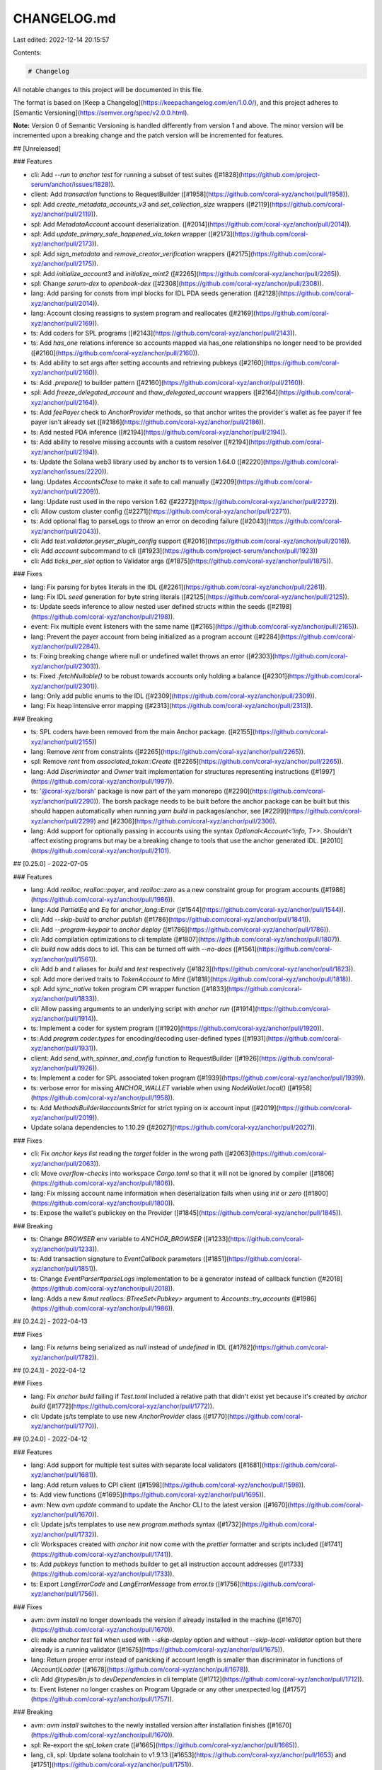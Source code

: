 CHANGELOG.md
============

Last edited: 2022-12-14 20:15:57

Contents:

.. code-block:: md

    # Changelog

All notable changes to this project will be documented in this file.

The format is based on [Keep a Changelog](https://keepachangelog.com/en/1.0.0/),
and this project adheres to [Semantic Versioning](https://semver.org/spec/v2.0.0.html).

**Note:** Version 0 of Semantic Versioning is handled differently from version 1 and above.
The minor version will be incremented upon a breaking change and the patch version will be incremented for features.

## [Unreleased]

### Features

- cli: Add `--run` to `anchor test` for running a subset of test suites ([#1828](https://github.com/project-serum/anchor/issues/1828)).
- client: Add `transaction` functions to RequestBuilder ([#1958](https://github.com/coral-xyz/anchor/pull/1958)).
- spl: Add `create_metadata_accounts_v3` and `set_collection_size` wrappers ([#2119](https://github.com/coral-xyz/anchor/pull/2119)).
- spl: Add `MetadataAccount` account deserialization. ([#2014](https://github.com/coral-xyz/anchor/pull/2014)).
- spl: Add `update_primary_sale_happened_via_token` wrapper ([#2173](https://github.com/coral-xyz/anchor/pull/2173)).
- spl: Add `sign_metadata` and `remove_creator_verification` wrappers ([#2175](https://github.com/coral-xyz/anchor/pull/2175)).
- spl: Add `initialize_account3` and `initialize_mint2` ([#2265](https://github.com/coral-xyz/anchor/pull/2265)).
- spl: Change `serum-dex` to `openbook-dex` ([#2308](https://github.com/coral-xyz/anchor/pull/2308)).
- lang: Add parsing for consts from impl blocks for IDL PDA seeds generation ([#2128](https://github.com/coral-xyz/anchor/pull/2014)).
- lang: Account closing reassigns to system program and reallocates ([#2169](https://github.com/coral-xyz/anchor/pull/2169)).
- ts: Add coders for SPL programs ([#2143](https://github.com/coral-xyz/anchor/pull/2143)).
- ts: Add `has_one` relations inference so accounts mapped via has_one relationships no longer need to be provided ([#2160](https://github.com/coral-xyz/anchor/pull/2160)).
- ts: Add ability to set args after setting accounts and retrieving pubkeys ([#2160](https://github.com/coral-xyz/anchor/pull/2160)).
- ts: Add `.prepare()` to builder pattern ([#2160](https://github.com/coral-xyz/anchor/pull/2160)).
- spl: Add `freeze_delegated_account` and `thaw_delegated_account` wrappers ([#2164](https://github.com/coral-xyz/anchor/pull/2164)).
- ts: Add `feePayer` check to `AnchorProvider` methods, so that anchor writes the provider's wallet as fee payer if fee payer isn't already set ([#2186](https://github.com/coral-xyz/anchor/pull/2186)).
- ts: Add nested PDA inference ([#2194](https://github.com/coral-xyz/anchor/pull/2194)).
- ts: Add ability to resolve missing accounts with a custom resolver ([#2194](https://github.com/coral-xyz/anchor/pull/2194)).
- ts: Update the Solana web3 library used by anchor ts to version 1.64.0 ([#2220](https://github.com/coral-xyz/anchor/issues/2220)).
- lang: Updates `AccountsClose` to make it safe to call manually ([#2209](https://github.com/coral-xyz/anchor/pull/2209)).
- lang: Update rust used in the repo version 1.62 ([#2272](https://github.com/coral-xyz/anchor/pull/2272)).
- cli: Allow custom cluster config ([#2271](https://github.com/coral-xyz/anchor/pull/2271)).
- ts: Add optional flag to parseLogs to throw an error on decoding failure ([#2043](https://github.com/coral-xyz/anchor/pull/2043)).
- cli: Add `test.validator.geyser_plugin_config` support ([#2016](https://github.com/coral-xyz/anchor/pull/2016)).
- cli: Add `account` subcommand to cli ([#1923](https://github.com/project-serum/anchor/pull/1923))
- cli: Add `ticks_per_slot` option to Validator args ([#1875](https://github.com/coral-xyz/anchor/pull/1875)).

### Fixes

- lang: Fix parsing for bytes literals in the IDL ([#2261](https://github.com/coral-xyz/anchor/pull/2261)).
- lang: Fix IDL `seed` generation for byte string literals ([#2125](https://github.com/coral-xyz/anchor/pull/2125)).
- ts: Update seeds inference to allow nested user defined structs within the seeds ([#2198](https://github.com/coral-xyz/anchor/pull/2198)).
- event: Fix multiple event listeners with the same name ([#2165](https://github.com/coral-xyz/anchor/pull/2165)).
- lang: Prevent the payer account from being initialized as a program account ([#2284](https://github.com/coral-xyz/anchor/pull/2284)).
- ts: Fixing breaking change where null or undefined wallet throws an error ([#2303](https://github.com/coral-xyz/anchor/pull/2303)).
- ts: Fixed `.fetchNullable()` to be robust towards accounts only holding a balance ([#2301](https://github.com/coral-xyz/anchor/pull/2301)).
- lang: Only add public enums to the IDL ([#2309](https://github.com/coral-xyz/anchor/pull/2309)).
- lang: Fix heap intensive error mapping ([#2313](https://github.com/coral-xyz/anchor/pull/2313)).

### Breaking

- ts: SPL coders have been removed from the main Anchor package. ([#2155](https://github.com/coral-xyz/anchor/pull/2155))
- lang: Remove `rent` from constraints ([#2265](https://github.com/coral-xyz/anchor/pull/2265)).
- spl: Remove `rent` from `associated_token::Create` ([#2265](https://github.com/coral-xyz/anchor/pull/2265)).
- lang: Add `Discriminator` and `Owner` trait implementation for structures representing instructions ([#1997](https://github.com/coral-xyz/anchor/pull/1997)).
- ts: '@coral-xyz/borsh' package is now part of the yarn monorepo ([#2290](https://github.com/coral-xyz/anchor/pull/2290)). The borsh package needs to be built before the anchor package can be built but this should happen automatically when running `yarn build` in packages/anchor, see [#2299](https://github.com/coral-xyz/anchor/pull/2299) and [#2306](https://github.com/coral-xyz/anchor/pull/2306).
- lang: Add support for optionally passing in accounts using the syntax `Optional<Account<'info, T>>`. Shouldn't affect existing programs but may be a breaking change to tools that use the anchor generated IDL. [#2010](https://github.com/coral-xyz/anchor/pull/2101).

## [0.25.0] - 2022-07-05

### Features

- lang: Add `realloc`, `realloc::payer`, and `realloc::zero` as a new constraint group for program accounts ([#1986](https://github.com/coral-xyz/anchor/pull/1986)).
- lang: Add `PartialEq` and `Eq` for `anchor_lang::Error` ([#1544](https://github.com/coral-xyz/anchor/pull/1544)).
- cli: Add `--skip-build` to `anchor publish` ([#1786](https://github.com/coral-xyz/anchor/pull/1841)).
- cli: Add `--program-keypair` to `anchor deploy` ([#1786](https://github.com/coral-xyz/anchor/pull/1786)).
- cli: Add compilation optimizations to cli template ([#1807](https://github.com/coral-xyz/anchor/pull/1807)).
- cli: `build` now adds docs to idl. This can be turned off with `--no-docs` ([#1561](https://github.com/coral-xyz/anchor/pull/1561)).
- cli: Add `b` and `t` aliases for `build` and `test` respectively ([#1823](https://github.com/coral-xyz/anchor/pull/1823)).
- spl: Add more derived traits to `TokenAccount` to `Mint` ([#1818](https://github.com/coral-xyz/anchor/pull/1818)).
- spl: Add `sync_native` token program CPI wrapper function ([#1833](https://github.com/coral-xyz/anchor/pull/1833)).
- cli: Allow passing arguments to an underlying script with `anchor run` ([#1914](https://github.com/coral-xyz/anchor/pull/1914)).
- ts: Implement a coder for system program ([#1920](https://github.com/coral-xyz/anchor/pull/1920)).
- ts: Add `program.coder.types` for encoding/decoding user-defined types ([#1931](https://github.com/coral-xyz/anchor/pull/1931)).
- client: Add `send_with_spinner_and_config` function to RequestBuilder ([#1926](https://github.com/coral-xyz/anchor/pull/1926)).
- ts: Implement a coder for SPL associated token program ([#1939](https://github.com/coral-xyz/anchor/pull/1939)).
- ts: verbose error for missing `ANCHOR_WALLET` variable when using `NodeWallet.local()` ([#1958](https://github.com/coral-xyz/anchor/pull/1958)).
- ts: Add `MethodsBuilder#accountsStrict` for strict typing on ix account input ([#2019](https://github.com/coral-xyz/anchor/pull/2019)).
- Update solana dependencies to 1.10.29 ([#2027](https://github.com/coral-xyz/anchor/pull/2027)).

### Fixes

- cli: Fix `anchor keys list` reading the `target` folder in the wrong path ([#2063](https://github.com/coral-xyz/anchor/pull/2063)).
- cli: Move `overflow-checks` into workspace `Cargo.toml` so that it will not be ignored by compiler ([#1806](https://github.com/coral-xyz/anchor/pull/1806)).
- lang: Fix missing account name information when deserialization fails when using `init` or `zero` ([#1800](https://github.com/coral-xyz/anchor/pull/1800)).
- ts: Expose the wallet's publickey on the Provider ([#1845](https://github.com/coral-xyz/anchor/pull/1845)).

### Breaking

- ts: Change `BROWSER` env variable to `ANCHOR_BROWSER` ([#1233](https://github.com/coral-xyz/anchor/pull/1233)).
- ts: Add transaction signature to `EventCallback` parameters ([#1851](https://github.com/coral-xyz/anchor/pull/1851)).
- ts: Change `EventParser#parseLogs` implementation to be a generator instead of callback function ([#2018](https://github.com/coral-xyz/anchor/pull/2018)).
- lang: Adds a new `&mut reallocs: BTreeSet<Pubkey>` argument to `Accounts::try_accounts` ([#1986](https://github.com/coral-xyz/anchor/pull/1986)).

## [0.24.2] - 2022-04-13

### Fixes

- lang: Fix `returns` being serialized as `null` instead of `undefined` in IDL ([#1782](https://github.com/coral-xyz/anchor/pull/1782)).

## [0.24.1] - 2022-04-12

### Fixes

- lang: Fix `anchor build` failing if `Test.toml` included a relative path that didn't exist yet because it's created by `anchor build` ([#1772](https://github.com/coral-xyz/anchor/pull/1772)).
- cli: Update js/ts template to use new `AnchorProvider` class ([#1770](https://github.com/coral-xyz/anchor/pull/1770)).

## [0.24.0] - 2022-04-12

### Features

- lang: Add support for multiple test suites with separate local validators ([#1681](https://github.com/coral-xyz/anchor/pull/1681)).
- lang: Add return values to CPI client ([#1598](https://github.com/coral-xyz/anchor/pull/1598)).
- ts: Add view functions ([#1695](https://github.com/coral-xyz/anchor/pull/1695)).
- avm: New `avm update` command to update the Anchor CLI to the latest version ([#1670](https://github.com/coral-xyz/anchor/pull/1670)).
- cli: Update js/ts templates to use new `program.methods` syntax ([#1732](https://github.com/coral-xyz/anchor/pull/1732)).
- cli: Workspaces created with `anchor init` now come with the `prettier` formatter and scripts included ([#1741](https://github.com/coral-xyz/anchor/pull/1741)).
- ts: Add `pubkeys` function to methods builder to get all instruction account addresses ([#1733](https://github.com/coral-xyz/anchor/pull/1733)).
- ts: Export `LangErrorCode` and `LangErrorMessage` from `error.ts` ([#1756](https://github.com/coral-xyz/anchor/pull/1756)).

### Fixes

- avm: `avm install` no longer downloads the version if already installed in the machine ([#1670](https://github.com/coral-xyz/anchor/pull/1670)).
- cli: make `anchor test` fail when used with `--skip-deploy` option and without `--skip-local-validator` option but there already is a running validator ([#1675](https://github.com/coral-xyz/anchor/pull/1675)).
- lang: Return proper error instead of panicking if account length is smaller than discriminator in functions of `(Account)Loader` ([#1678](https://github.com/coral-xyz/anchor/pull/1678)).
- cli: Add `@types/bn.js` to `devDependencies` in cli template ([#1712](https://github.com/coral-xyz/anchor/pull/1712)).
- ts: Event listener no longer crashes on Program Upgrade or any other unexpected log ([#1757](https://github.com/coral-xyz/anchor/pull/1757)).

### Breaking

- avm: `avm install` switches to the newly installed version after installation finishes ([#1670](https://github.com/coral-xyz/anchor/pull/1670)).
- spl: Re-export the `spl_token` crate ([#1665](https://github.com/coral-xyz/anchor/pull/1665)).
- lang, cli, spl: Update solana toolchain to v1.9.13 ([#1653](https://github.com/coral-xyz/anchor/pull/1653) and [#1751](https://github.com/coral-xyz/anchor/pull/1751)).
- lang: `Program` type now deserializes `programdata_address` only on demand ([#1723](https://github.com/coral-xyz/anchor/pull/1723)).
- ts: Make `Provider` an interface and adjust its signatures and add `AnchorProvider` implementor class ([#1707](https://github.com/coral-xyz/anchor/pull/1707)).
- spl: Change "to" to "from" in `token::burn` ([#1080](https://github.com/coral-xyz/anchor/pull/1080)).

## [0.23.0] - 2022-03-20

### Features

- cli: Add `anchor clean` command that's the same as `cargo clean` but preserves keypairs inside `target/deploy` ([#1470](https://github.com/coral-xyz/anchor/issues/1470)).
- cli: Running `anchor init` now initializes a new git repository for the workspace. This can be disabled with the `--no-git` flag ([#1605](https://github.com/coral-xyz/anchor/pull/1605)).
- cli: Add support for `anchor idl fetch` to work outside anchor workspace ([#1509](https://github.com/coral-xyz/anchor/pull/1509)).
- cli: [[test.validator.clone]] also clones the program data account of programs owned by the bpf upgradeable loader ([#1481](https://github.com/coral-xyz/anchor/issues/1481)).
- lang: Add new `AccountSysvarMismatch` error code and test cases for sysvars ([#1535](https://github.com/coral-xyz/anchor/pull/1535)).
- lang: Replace `std::io::Cursor` with a custom `Write` impl that uses the Solana mem syscalls ([#1589](https://github.com/coral-xyz/anchor/pull/1589)).
- lang: Add `require_neq`, `require_keys_neq`, `require_gt`, and `require_gte` comparison macros ([#1622](https://github.com/coral-xyz/anchor/pull/1622)).
- lang: Handle arrays with const as size in instruction data ([#1623](https://github.com/coral-xyz/anchor/issues/1623).
- spl: Add support for revoke instruction ([#1493](https://github.com/coral-xyz/anchor/pull/1493)).
- ts: Add provider parameter to `Spl.token` factory method ([#1597](https://github.com/coral-xyz/anchor/pull/1597)).

### Fixes

- ts: Fix the loss of strict typing using the `methods` namespace on builder functions ([#1539](https://github.com/coral-xyz/anchor/pull/1539)).
- spl: Update `spl/governance` to use new errors ([#1582](https://github.com/coral-xyz/anchor/pull/1582)).
- client: Fix `Cluster`'s `FromStr` implementation ([#1362](https://github.com/coral-xyz/anchor/pull/1362)).
- lang: Implement `Key` for `Pubkey` again, so `associated_token::*` constraints can use pubkey targets again ([#1601](https://github.com/coral-xyz/anchor/pull/1601)).
- lang: Adjust error code so `#[error_code]` works with just importing `anchor_lang::error_code` ([#1610](https://github.com/coral-xyz/anchor/pull/1610)).
- ts: Fix `spl-token` coder account parsing ([#1604](https://github.com/coral-xyz/anchor/pull/1604)).
- cli: Fix `npm install` fallback if `yarn` install doesn't work ([#1643](https://github.com/coral-xyz/anchor/pull/1643)).
- lang: Fix bug where `owner = <target>` would not compile because of missing type annotation ([#1648](https://github.com/coral-xyz/anchor/pull/1648)).
- ts: Adjust `send` and `simulate` functions in `provider.ts`, so they use the return value of `Wallet.signTransaction`([#1527](https://github.com/coral-xyz/anchor/pull/1527)).

### Breaking

- ts: Mark `transaction`, `instruction`, `simulate` and `rpc` program namespaces as deprecated in favor of `methods` ([#1539](https://github.com/coral-xyz/anchor/pull/1539)).
- ts: No longer allow manual setting of globally resolvable program public keys in `methods#accounts()`. ([#1548][https://github.com/coral-xyz/anchor/pull/1548])
- lang/ts: Events are now emitted using the `sol_log_data` syscall ([#1608](https://github.com/coral-xyz/anchor/pull/1608)).
- lang: Remove space calculation using `#[derive(Default)]` ([#1519](https://github.com/coral-xyz/anchor/pull/1519)).
- lang: Add support for logging expected and actual values and pubkeys. Add `require_eq` and `require_keys_eq` macros. Add default error code to `require` macro ([#1572](https://github.com/coral-xyz/anchor/pull/1572)).
- lang: Add `system_program` CPI wrapper functions. Make `system_program` module public instead of re-exporting `system_program::System`([#1629](https://github.com/coral-xyz/anchor/pull/1629)).
- cli: `avm use` no long prompts [y/n] if an install is needed first - it just tells the user to `avm install` ([#1565](https://github.com/coral-xyz/anchor/pull/1565))
- ts: Add `AnchorError` with program stack and also a program stack for non-`AnchorError` errors ([#1640](https://github.com/coral-xyz/anchor/pull/1640)). `AnchorError` is not returned for `processed` tx that have `skipPreflight` set to `true` (it falls back to `ProgramError` or the raw solana library error).

## [0.22.1] - 2022-02-28

### Fixes

- cli: Fix rust template ([#1488](https://github.com/coral-xyz/anchor/pull/1488)).
- lang: Handle array sizes with variable sizes in events and array size casting in IDL parsing ([#1485](https://github.com/coral-xyz/anchor/pull/1485))

## [0.22.0] - 2022-02-20

### Features

- lang: Add check that declared id == program id ([#1451](https://github.com/coral-xyz/anchor/pull/1451)).
- ts: Added float types support ([#1425](https://github.com/coral-xyz/anchor/pull/1425)).
- cli: Add `--skip-lint` option to disable check linting introduced in ([#1452](https://github.com/coral-xyz/anchor/pull/1452)) for rapid prototyping ([#1482](https://github.com/coral-xyz/anchor/pull/1482)).

### Fixes

- ts: Allow nullable types for `Option<T>` mapped types ([#1428](https://github.com/coral-xyz/anchor/pull/1428)).

### Breaking

- lang: Enforce that the payer for an init-ed account be marked `mut` ([#1271](https://github.com/coral-xyz/anchor/pull/1271)).
- lang: All error-related code is now in the error module ([#1426](https://github.com/coral-xyz/anchor/pull/1426)).
- lang: Require doc comments when using AccountInfo or UncheckedAccount types ([#1452](https://github.com/coral-xyz/anchor/pull/1452)).
- lang: add [`error!`](https://docs.rs/anchor-lang/latest/anchor_lang/prelude/macro.error.html) and [`err!`](https://docs.rs/anchor-lang/latest/anchor_lang/prelude/macro.err.html) macro and `Result` type ([#1462](https://github.com/coral-xyz/anchor/pull/1462)).
  This change will break most programs. Do the following to upgrade:
  _ change all `ProgramResult`'s to `Result<()>`
  _ change `#[error]` to `#[error_code]`
  _ change all `Err(MyError::SomeError.into())` to `Err(error!(MyError::SomeError))` and all `Err(ProgramError::SomeProgramError)` to `Err(ProgramError::SomeProgramError.into())` or `Err(Error::from(ProgramError::SomeProgramError).with_source(source!()))` to provide file and line source of the error (`with_source` is most useful with `ProgramError`s. `error!` already adds source information for custom and anchor internal errors).
  _ change all `solana_program::program::invoke()` to `solana_program::program::invoke().map_err(Into::into)` and `solana_program::program::invoke_signed()` to `solana_program::program::invoke_signed().map_err(Into::into)`

## [0.21.0] - 2022-02-07

### Fixes

- ts: Fix the root type declaration of the `Wallet` / `NodeWallet` class ([#1363](https://github.com/coral-xyz/anchor/pull/1363)).
- ts: Improve type mapping of Account fields into Typescript with additional support for `Option<T>` and `Vec<String>` types ([#1393](https://github.com/coral-xyz/anchor/pull/1393)).

### Features

- lang: Add `seeds::program` constraint for specifying which program_id to use when deriving PDAs ([#1197](https://github.com/coral-xyz/anchor/pull/1197)).
- lang: `Context` now has a new `bumps: BTree<String, u8>` argument, mapping account name to bump seed "found" by the accounts context. This allows one to access bump seeds without having to pass them in from the client or recalculate them in the handler ([#1367](https://github.com/coral-xyz/anchor/pull/1367)).
- lang, ts: Automatically infer PDA addresses ([#1331](https://github.com/coral-xyz/anchor/pull/1331)).
- ts: Remove error logging in the event parser when log websocket encounters a program error ([#1313](https://github.com/coral-xyz/anchor/pull/1313)).
- ts: Add new `methods` namespace to the program client, introducing a more ergonomic builder API ([#1324](https://github.com/coral-xyz/anchor/pull/1324)).
- ts: Add registry utility for fetching the latest verified build ([#1371](https://github.com/coral-xyz/anchor/pull/1371)).
- cli: Expose the solana-test-validator --account flag in Anchor.toml via [[test.validator.account]] ([#1366](https://github.com/coral-xyz/anchor/pull/1366)).
- cli: Add avm, a tool for managing anchor-cli versions ([#1385](https://github.com/coral-xyz/anchor/pull/1385)).

### Breaking

- lang: Put `init_if_needed` behind a feature flag to decrease wrong usage ([#1258](https://github.com/coral-xyz/anchor/pull/1258)).
- lang: rename `loader_account` module to `account_loader` module ([#1279](https://github.com/coral-xyz/anchor/pull/1279))
- lang: The `Accounts` trait's `try_accounts` method now has an additional `bumps: &mut BTreeMap<String, u8>` argument, which accumulates bump seeds ([#1367](https://github.com/coral-xyz/anchor/pull/1367)).
- lang: Providing `bump = <target>` targets with `init` will now error. On `init` only, it is required to use `bump` without a target and access the seed inside function handlers via `ctx.bumps.get("<pda-account-name")`. For subsequent seeds constraints (without init), it is recommended to store the bump on your account and use it as a `bump = <target>` target to minimize compute units used ([#1380](https://github.com/coral-xyz/anchor/pull/1380)).
- ts: `Coder` is now an interface and the existing class has been renamed to `BorshCoder`. This change allows the generation of Anchor clients for non anchor programs ([#1259](https://github.com/coral-xyz/anchor/pull/1259/files)).
- cli: [[test.clone]] key in Anchor.toml is renamed to [[test.validator.clone]] ([#1366](https://github.com/coral-xyz/anchor/pull/1366)).

## [0.20.1] - 2022-01-09

### Fixes

- lang: Improved error msgs when required programs are missing when using the `init` constraint([#1257](https://github.com/coral-xyz/anchor/pull/1257))

### Features

- lang: Allow repr overrides for zero copy accounts ([#1273](https://github.com/coral-xyz/anchor/pull/1273)).

## [0.20.0] - 2022-01-06

### Fixes

- lang: `init_if_needed` now checks rent exemption when init is not needed ([#1250](https://github.com/coral-xyz/anchor/pull/1250)).
- lang: Add missing owner check when `associated_token::authority` is used ([#1240](https://github.com/coral-xyz/anchor/pull/1240)).
- ts: Add type declarations for conditional `workspace` and `Wallet` exports ([#1137](https://github.com/coral-xyz/anchor/pull/1137)).
- ts: Change commitment message `recent` to `processed` and `max` to `finalized` ([#1128](https://github.com/coral-xyz/anchor/pull/1128))
- ts: fix `translateAddress` which currently leads to failing browser code. Now uses `PublicKey` constructor instead of prototype chain constructor name checking which doesn't work in the presence of code minifying/mangling([#1138](https://github.com/coral-xyz/anchor/pull/1138))
- lang: add missing check that verifies that account is ATA when using `init_if_needed` and init is not needed([#1221](https://github.com/coral-xyz/anchor/pull/1221))

### Features

- lang: Add `programdata_address: Option<Pubkey>` field to `Program` account. Will be populated if account is a program owned by the upgradable bpf loader ([#1125](https://github.com/coral-xyz/anchor/pull/1125))
- lang,ts,ci,cli,docs: update solana toolchain to version 1.8.5([#1133](https://github.com/coral-xyz/anchor/pull/1133)).
- lang: Account wrappers for non-Anchor programs no longer have to implement the `serialize` function because it has a default impl now. Similarly, they no longer have to implement `try_deserialize` which now delegates to `try_deserialize_unchecked` by default([#1156](https://github.com/coral-xyz/anchor/pull/1156)).
- lang: Add `set_inner` method to `Account<'a, T>` to enable easy updates ([#1177](https://github.com/coral-xyz/anchor/pull/1177)).
- lang: Handle arrays with const as length ([#968](https://github.com/coral-xyz/anchor/pull/968)).
- ts: Add optional commitment argument to `fetch` and `fetchMultiple` ([#1171](https://github.com/coral-xyz/anchor/pull/1171)).
- lang: Implement `AsRef<T>` for `Account<'a, T>`([#1173](https://github.com/coral-xyz/anchor/pull/1173))
- cli: Add `anchor expand` command which wraps around `cargo expand` ([#1160](https://github.com/coral-xyz/anchor/pull/1160))

### Breaking

- client: Client::new and Client::new_with_options now accept `Rc<dyn Signer>` instead of `Keypair` ([#975](https://github.com/coral-xyz/anchor/pull/975)).
- lang, ts: Change error enum name and message for 'wrong program ownership' account validation ([#1154](https://github.com/coral-xyz/anchor/pull/1154)).
- lang: Change from `#[repr(packed)]` to `#[repr(C)]` for zero copy accounts ([#1106](https://github.com/coral-xyz/anchor/pull/1106)).
- lang: Account types can now be found either in the `prelude` module or the `accounts` module but not longer directly under the root.
  Deprecated account types are no longer imported by the prelude ([#1208](https://github.com/coral-xyz/anchor/pull/1208)).

## [0.19.0] - 2021-12-08

### Fixes

- lang: Add `deprecated` attribute to `ProgramAccount` ([#1014](https://github.com/coral-xyz/anchor/pull/1014)).
- cli: Add version number from programs `Cargo.toml` into extracted IDL ([#1061](https://github.com/coral-xyz/anchor/pull/1061)).
- lang: Add `deprecated` attribute to `Loader`([#1078](https://github.com/coral-xyz/anchor/pull/1078)).
- lang: the `init_if_needed` attribute now checks that given attributes (e.g. space, owner, token::authority etc.) are validated even when init is not needed ([#1096](https://github.com/coral-xyz/anchor/pull/1096)).

### Features

- lang: Add `ErrorCode::AccountNotInitialized` error to separate the situation when the account has the wrong owner from when it does not exist (#[1024](https://github.com/coral-xyz/anchor/pull/1024)).
- lang: Called instructions now log their name by default. This can be turned off with the `no-log-ix-name` flag ([#1057](https://github.com/coral-xyz/anchor/pull/1057)).
- lang: `ProgramData` and `UpgradableLoaderState` can now be passed into `Account` as generics. see [UpgradeableLoaderState](https://docs.rs/solana-program/latest/solana_program/bpf_loader_upgradeable/enum.UpgradeableLoaderState.html). `UpgradableLoaderState` can also be matched on to get `ProgramData`, but when `ProgramData` is used instead, anchor does the serialization and checking that it is actually program data for you ([#1095](https://github.com/coral-xyz/anchor/pull/1095)).
- ts: Add better error msgs in the ts client if something wrong (i.e. not a pubkey or a string) is passed in as an account in an instruction accounts object ([#1098](https://github.com/coral-xyz/anchor/pull/1098)).
- ts: Add inputs `postInstructions` and `preInstructions` as a replacement for (the now deprecated) `instructions` ([#1007](https://github.com/coral-xyz/anchor/pull/1007)).
- ts: Add `getAccountInfo` helper method to account namespace/client ([#1084](https://github.com/coral-xyz/anchor/pull/1084)).

### Breaking

- lang, ts: Error codes have been mapped to new numbers to allow for more errors per namespace ([#1096](https://github.com/coral-xyz/anchor/pull/1096)).

## [0.18.2] - 2021-11-14

- cli: Replace global JavaScript dependency installs with local.

### Features

- lang: Add `SystemAccount<'info>` account type for generic wallet addresses or accounts owned by the system program ([#954](https://github.com/coral-xyz/anchor/pull/954))

### Fixes

- cli: fix dns in NODE_OPTIONS ([#928](https://github.com/coral-xyz/anchor/pull/928)).
- cli: output TypeScript IDL in `idl parse` subcommand ([#941](https://github.com/coral-xyz/anchor/pull/941)).
- cli: Add fields `os` and `cpu` to npm package `@project-serum/anchor-cli` ([#976](https://github.com/coral-xyz/anchor/pull/976)).
- cli: Allow specify output directory for TypeScript IDL ([#940](https://github.com/coral-xyz/anchor/pull/940)).

### Breaking

- spl: Move permissioned markets into dex repository ([#962](https://github.com/coral-xyz/anchor/pull/962)).

## [0.18.0] - 2021-10-24

### Features

- cli: Add support for configuration options for `solana-test-validator` in Anchor.toml ([#834](https://github.com/coral-xyz/anchor/pull/834)).
- cli: `target/types` directory now created on build to store a TypeScript types file for each program's IDL ([#795](https://github.com/coral-xyz/anchor/pull/795)).
- ts: `Program<T>` can now be typed with an IDL type ([#795](https://github.com/coral-xyz/anchor/pull/795)).
- lang: Add `mint::freeze_authority` keyword for mint initialization within `#[derive(Accounts)]` ([#835](https://github.com/coral-xyz/anchor/pull/835)).
- lang: Add `AccountLoader` type for `zero_copy` accounts with support for CPI ([#792](https://github.com/coral-xyz/anchor/pull/792)).
- lang: Add `#[account(init_if_needed)]` keyword for allowing one to invoke the same instruction even if the account was created already ([#906](https://github.com/coral-xyz/anchor/pull/906)).
- lang: Add custom errors support for raw constraints ([#905](https://github.com/coral-xyz/anchor/pull/905)).
- lang, cli, spl: Update solana toolchain to v1.8.0 ([#886](https://github.com/coral-xyz/anchor/pull/886)).
- lang: Add custom errors support for `signer`, `mut`, `has_one`, `owner`, raw constraints and `address` ([#905](https://github.com/coral-xyz/anchor/pull/905), [#913](https://github.com/coral-xyz/anchor/pull/913)).

### Breaking

- lang: Accounts marked with the `#[account(signer)]` constraint now enforce signer when the `"cpi"` feature is enabled ([#849](https://github.com/coral-xyz/anchor/pull/849)).

## [0.17.0] - 2021-10-03

### Features

- cli: Add `localnet` command for starting a local `solana-test-validator` with the workspace deployed ([#820](https://github.com/coral-xyz/anchor/pull/820)).

### Breaking

- `CpiContext` accounts must now be used with the accounts struct generated in the `crate::cpi::accounts::*` module. These structs correspond to the accounts context for each instruction, except that each field is of type `AccountInfo` ([#824](https://github.com/coral-xyz/anchor/pull/824)).

## [0.16.2] - 2021-09-27

### Features

- lang: Add `--detach` flag to `anchor test` ([#770](https://github.com/coral-xyz/anchor/pull/770)).
- lang: Add `associated_token` keyword for initializing associated token accounts within `#[derive(Accounts)]` ([#790](https://github.com/coral-xyz/anchor/pull/790)).
- cli: Allow passing through cargo flags for build command ([#719](https://github.com/coral-xyz/anchor/pull/719)).
- cli: Allow passing through cargo flags for test, verify, and publish commands ([#804](https://github.com/coral-xyz/anchor/pull/804)).

### Fixes

- lang: Generated `AccountMeta`s for Rust clients now properly set the `isSigner` field ([#762](https://github.com/coral-xyz/anchor/pull/762)).

## [0.16.1] - 2021-09-17

### Fixes

- lang: `Signer` type now sets isSigner to true in the IDL ([#750](https://github.com/coral-xyz/anchor/pull/750)).

## [0.16.0] - 2021-09-16

### Features

- lang: `Program` type introduced for executable accounts ([#705](https://github.com/coral-xyz/anchor/pull/705)).
- lang: `Signer` type introduced for signing accounts where data is not used ([#705](https://github.com/coral-xyz/anchor/pull/705)).
- lang: `UncheckedAccount` type introduced as a preferred alias for `AccountInfo` ([#745](https://github.com/coral-xyz/anchor/pull/745)).

### Breaking Changes

- lang: `#[account(owner = <pubkey>)]` now requires a `Pubkey` instead of an account ([#691](https://github.com/coral-xyz/anchor/pull/691)).

## [0.15.0] - 2021-09-07

### Features

- lang: Add new `Account` type to replace `ProgramAccount` and `CpiAccount`, both of which are deprecated ([#686](https://github.com/coral-xyz/anchor/pull/686)).
- lang: `Box` can be used with `Account` types to reduce stack usage ([#686](https://github.com/coral-xyz/anchor/pull/686)).
- lang: Add `Owner` trait, which is automatically implemented by all `#[account]` structs ([#686](https://github.com/coral-xyz/anchor/pull/686)).
- lang: Check that ProgramAccount writable before mut borrow (`anchor-debug` only) ([#681](https://github.com/coral-xyz/anchor/pull/681)).

### Breaking Changes

- lang: All programs must now define their program id in source via `declare_id!` ([#686](https://github.com/coral-xyz/anchor/pull/686)).

## [0.14.0] - 2021-09-02

### Features

- lang: Ignore `Unnamed` structs instead of panic ([#605](https://github.com/coral-xyz/anchor/pull/605)).
- lang: Add constraints for initializing mint accounts as pdas, `#[account(init, seeds = [...], mint::decimals = <expr>, mint::authority = <expr>)]` ([#562](https://github.com/coral-xyz/anchor/pull/562)).
- lang: Add `AsRef<AccountInfo>` for `AccountInfo` wrappers ([#652](https://github.com/coral-xyz/anchor/pull/652)).
- lang: Optimize `trait Key` by removing `AccountInfo` cloning ([#652](https://github.com/coral-xyz/anchor/pull/652)).
- cli, client, lang: Update solana toolchain to v1.7.11 ([#653](https://github.com/coral-xyz/anchor/pull/653)).

### Breaking Changes

- lang: Change `#[account(init, seeds = [...], token = <expr>, authority = <expr>)]` to `#[account(init, token::mint = <expr> token::authority = <expr>)]` ([#562](https://github.com/coral-xyz/anchor/pull/562)).
- lang: `#[associated]` and `#[account(associated = <target>, with = <target>)]` are both removed ([#612](https://github.com/coral-xyz/anchor/pull/612)).
- cli: Removed `anchor launch` command ([#634](https://github.com/coral-xyz/anchor/pull/634)).
- lang: `#[account(init)]` now creates the account inside the same instruction to be consistent with initializing PDAs. To maintain the old behavior of `init`, replace it with `#[account(zero)]` ([#641](https://github.com/coral-xyz/anchor/pull/641)).
- lang: `bump` must be provided when using the `seeds` constraint. This has been added as an extra safety constraint to ensure that whenever a PDA is initialized via a constraint the bump used is the one created by `Pubkey::find_program_address` ([#641](https://github.com/coral-xyz/anchor/pull/641)).
- lang: `try_from_init` has been removed from `Loader`, `ProgramAccount`, and `CpiAccount` and replaced with `try_from_unchecked` ([#641](https://github.com/coral-xyz/anchor/pull/641)).
- lang: Remove `AccountsInit` trait ([#641](https://github.com/coral-xyz/anchor/pull/641)).
- lang: `try_from` methods for `ProgramAccount`, `Loader`, and `ProgramState` now take in an additional `program_id: &Pubkey` parameter ([#660](https://github.com/coral-xyz/anchor/pull/660)).

## [0.13.2] - 2021-08-11

### Fixes

- cli: Fix `anchor init` command "Workspace not found" regression ([#598](https://github.com/coral-xyz/anchor/pull/598)).

## [0.13.1] - 2021-08-10

### Features

- cli: Programs embedded into genesis during tests will produce program logs ([#594](https://github.com/coral-xyz/anchor/pull/594)).

### Fixes

- cli: Allows Cargo.lock to exist in workspace subdirectories when publishing ([#593](https://github.com/coral-xyz/anchor/pull/593)).

## [0.13.0] - 2021-08-08

### Features

- cli: Adds a `[registry]` section in the Anchor toml ([#570](https://github.com/coral-xyz/anchor/pull/570)).
- cli: Adds the `anchor login <api-token>` command ([#570](https://github.com/coral-xyz/anchor/pull/570)).
- cli: Adds the `anchor publish <package>` command ([#570](https://github.com/coral-xyz/anchor/pull/570)).
- cli: Adds a root level `anchor_version` field to the Anchor.toml for specifying the anchor docker image to use for verifiable builds ([#570](https://github.com/coral-xyz/anchor/pull/570)).
- cli: Adds a root level `solana_version` field to the Anchor.toml for specifying the solana toolchain to use for verifiable builds ([#570](https://github.com/coral-xyz/anchor/pull/570)).
- lang: Dynamically fetch rent sysvar for when using `init` ([#587](https://github.com/coral-xyz/anchor/pull/587)).

### Breaking

- cli: `[clusters.<network>]` Anchor.toml section has been renamed to `[programs.<network>]` ([#570](https://github.com/coral-xyz/anchor/pull/570)).
- cli: `[workspace]` member and exclude arrays must now be filepaths relative to the workpsace root ([#570](https://github.com/coral-xyz/anchor/pull/570)).

## [0.12.0] - 2021-08-03

### Features

- cli: Add keys `members` / `exclude` in config `programs` section ([#546](https://github.com/coral-xyz/anchor/pull/546)).
- cli: Allow program address configuration for test command through `clusters.localnet` ([#554](https://github.com/coral-xyz/anchor/pull/554)).
- lang: IDLs are now parsed from the entire crate ([#517](https://github.com/coral-xyz/anchor/pull/517)).
- spl: Dex permissioned markets proxy ([#519](https://github.com/coral-xyz/anchor/pull/519), [#543](https://github.com/coral-xyz/anchor/pull/543)).

### Breaking Changes

- ts: Use `hex` by default for decoding Instruction ([#547](https://github.com/coral-xyz/anchor/pull/547)).
- lang: `CpiAccount::reload` mutates the existing struct instead of returning a new one ([#526](https://github.com/coral-xyz/anchor/pull/526)).
- cli: Anchor.toml now requires an explicit `[scripts]` test command ([#550](https://github.com/coral-xyz/anchor/pull/550)).

## [0.11.1] - 2021-07-09

### Features

- lang: Adds `require` macro for specifying assertions that return error codes on failure ([#483](https://github.com/coral-xyz/anchor/pull/483)).
- lang: Allow one to specify arbitrary programs as the owner when creating PDA ([#483](https://github.com/coral-xyz/anchor/pull/483)).
- lang: A new `bump` keyword is added to the accounts constraints, which is used to add an optional bump seed to the end of a `seeds` array. When used in conjunction with _both_ `init` and `seeds`, then the program executes `find_program_address` to assert that the given bump is the canonical bump ([#483](https://github.com/coral-xyz/anchor/pull/483)).

### Fixes

- lang: Preserve all instruction data for fallback functions ([#483](https://github.com/coral-xyz/anchor/pull/483)).
- ts: Event listener not firing when creating associated accounts ([#356](https://github.com/coral-xyz/anchor/issues/356)).

## [0.11.0] - 2021-07-03

### Features

- lang: Add fallback functions ([#457](https://github.com/coral-xyz/anchor/pull/457)).
- lang: Add feature flag for using the old state account discriminator. This is a temporary flag for those with programs built prior to v0.7.0 but want to use the latest Anchor version. Expect this to be removed in a future version ([#446](https://github.com/coral-xyz/anchor/pull/446)).
- lang: Add generic support to Accounts ([#496](https://github.com/coral-xyz/anchor/pull/496)).

### Breaking Changes

- cli: Remove `.spec` suffix on TypeScript tests files ([#441](https://github.com/coral-xyz/anchor/pull/441)).
- lang: Remove `belongs_to` constraint ([#459](https://github.com/coral-xyz/anchor/pull/459)).

## [0.10.0] - 2021-06-27

### Features

- lang: Add `#[account(address = <expr>)]` constraint for asserting the address of an account ([#400](https://github.com/coral-xyz/anchor/pull/400)).
- lang: Add `#[account(init, token = <mint-target>, authority = <token-owner-target>...)]` constraint for initializing SPL token accounts as program derived addresses for the program. Can be used when initialized via `seeds` or `associated` ([#400](https://github.com/coral-xyz/anchor/pull/400)).
- lang: Add `associated_seeds!` macro for generating signer seeds for CPIs signed by an `#[account(associated = <target>)]` account ([#400](https://github.com/coral-xyz/anchor/pull/400)).
- cli: Add `[scripts]` section to the Anchor.toml for specifying workspace scripts that can be run via `anchor run <script>` ([#400](https://github.com/coral-xyz/anchor/pull/400)).
- cli: `[clusters.<network>]` table entries can now also use `{ address = <base58-str>, idl = <filepath-str> }` to specify workspace programs ([#400](https://github.com/coral-xyz/anchor/pull/400)).

### Breaking Changes

- cli: Remove `--yarn` flag in favor of using `npx` ([#432](https://github.com/coral-xyz/anchor/pull/432)).

## [0.9.0] - 2021-06-15

### Features

- lang: Instruction data is now available to accounts constraints ([#386](https://github.com/coral-xyz/anchor/pull/386)).
- lang: Initialize program derived addresses with accounts constraints ([#386](https://github.com/coral-xyz/anchor/pull/386)).

### Breaking Changes

- lang: Event field names in IDLs are now mixed case. ([#379](https://github.com/coral-xyz/anchor/pull/379)).
- lang: Accounts trait now accepts an additional `&[u8]` parameter ([#386](https://github.com/coral-xyz/anchor/pull/386)).

## [0.8.0] - 2021-06-10

### Features

- cli: Add `--program-name` option for build command to build a single program at a time ([#362](https://github.com/coral-xyz/anchor/pull/362)).
- cli, client: Parse custom cluster urls from str ([#369](https://github.com/coral-xyz/anchor/pull/369)).
- cli, client, lang: Update solana toolchain to v1.7.1 ([#368](https://github.com/coral-xyz/anchor/pull/369)).
- ts: Instruction decoding and formatting ([#372](https://github.com/coral-xyz/anchor/pull/372)).
- lang: Add `#[account(close = <destination>)]` constraint for closing accounts and sending the rent exemption lamports to a specified destination account ([#371](https://github.com/coral-xyz/anchor/pull/371)).

### Fixes

- lang: Allows one to use `remaining_accounts` with `CpiContext` by implementing the `ToAccountMetas` trait on `CpiContext` ([#351](https://github.com/coral-xyz/anchor/pull/351/files)).

### Breaking

- lang, ts: Framework defined error codes are introduced, reserving error codes 0-300 for Anchor, and 300 and up for user defined error codes ([#354](https://github.com/coral-xyz/anchor/pull/354)).

## [0.7.0] - 2021-05-31

### Features

- cli: Add global options for override Anchor.toml values ([#313](https://github.com/coral-xyz/anchor/pull/313)).
- spl: Add `SetAuthority` instruction ([#307](https://github.com/coral-xyz/anchor/pull/307/files)).
- spl: Add init and close open orders instructions ([#245](https://github.com/coral-xyz/anchor/pull/245)).
- lang: `constraint = <expression>` added as a replacement for (the now deprecated) string literal constraints ([#341](https://github.com/coral-xyz/anchor/pull/341)).
- lang: Span information is now preserved, providing informative compiler error messages ([#341](https://github.com/coral-xyz/anchor/pull/341)).
- ts: Address metadata is now optional for `anchor.workspace` clients ([#310](https://github.com/coral-xyz/anchor/pull/310)).

### Breaking Changes

- ts: Retrieving deserialized accounts from the `<program>.account.<my-account>` and `<program>.state` namespaces now require explicitly invoking the `fetch` API. For example, `program.account.myAccount(<adddress>)` and `program.state()` is now `program.account.myAccount.fetch(<address>)` and `program.state.fetch()` ([#322](https://github.com/coral-xyz/anchor/pull/322)).
- lang: `#[account(associated)]` now requires `init` to be provided to create an associated account. If not provided, then the address will be assumed to exist, and a constraint will be added to ensure the correctness of the address ([#318](https://github.com/coral-xyz/anchor/pull/318)).
- lang, ts: Change account discriminator pre-image of the `#[state]` account discriminator to be namespaced by "state:" ([#320](https://github.com/coral-xyz/anchor/pull/320)).
- lang, ts: Change domain delimiters for the pre-image of the instruciton sighash to be a single colon `:` to be consistent with accounts ([#321](https://github.com/coral-xyz/anchor/pull/321)).
- lang: Associated constraints no longer automatically implement `mut` ([#341](https://github.com/coral-xyz/anchor/pull/341)).
- lang: Associated `space` constraints must now be literal integers instead of literal strings ([#341](https://github.com/coral-xyz/anchor/pull/341)).

## [0.6.0] - 2021-05-23

### Features

- ts: Add `program.simulate` namespace ([#266](https://github.com/coral-xyz/anchor/pull/266)).
- ts: Introduce `Address` type, allowing one to use Base 58 encoded strings in public APIs ([#304](https://github.com/coral-xyz/anchor/pull/304)).
- ts: Replace deprecated `web3.Account` with `web3.Signer` in public APIs ([#296](https://github.com/coral-xyz/anchor/pull/296)).
- ts: Generated `anchor.workspace` clients can now be customized per network with `[cluster.<slug>]` in the Anchor.toml ([#308](https://github.com/coral-xyz/anchor/pull/308)).
- cli: Add yarn flag to test command ([#267](https://github.com/coral-xyz/anchor/pull/267)).
- cli: Add `--skip-build` flag to test command ([301](https://github.com/coral-xyz/anchor/pull/301)).
- cli: Add `anchor shell` command to spawn a node shell populated with an Anchor.toml based environment ([#303](https://github.com/coral-xyz/anchor/pull/303)).

### Breaking Changes

- cli: The Anchor.toml's `wallet` and `cluster` settings must now be under the `[provider]` table ([#305](https://github.com/coral-xyz/anchor/pull/305)).
- ts: Event coder `decode` API changed to decode strings directly instead of buffers ([#292](https://github.com/coral-xyz/anchor/pull/292)).
- ts: Event coder `encode` API removed ([#292](https://github.com/coral-xyz/anchor/pull/292)).

## [0.5.0] - 2021-05-07

### Features

- client: Adds support for state instructions ([#248](https://github.com/coral-xyz/anchor/pull/248)).
- lang: Add `anchor-debug` feature flag for logging ([#253](https://github.com/coral-xyz/anchor/pull/253)).
- ts: Add support for u16 ([#255](https://github.com/coral-xyz/anchor/pull/255)).

### Breaking Changes

- client: Renames `RequestBuilder::new` to `RequestBuilder::from` ([#248](https://github.com/coral-xyz/anchor/pull/248)).
- lang: Renames the generated `instruction::state::Ctor` struct to `instruction::state::New` ([#248](https://github.com/coral-xyz/anchor/pull/248)).

## [0.4.5] - 2021-04-29

- spl: Add serum DEX CPI client ([#224](https://github.com/coral-xyz/anchor/pull/224)).

## [0.4.4] - 2021-04-18

### Features

- lang: Allows one to specify multiple `with` targets when creating associated acconts ([#197](https://github.com/coral-xyz/anchor/pull/197)).
- lang, ts: Add array support ([#202](https://github.com/coral-xyz/anchor/pull/202)).
- lang: Zero copy deserialization for accounts ([#202](https://github.com/coral-xyz/anchor/pull/202), [#206](https://github.com/coral-xyz/anchor/pull/206)).
- lang, spl, cli, client: Upgrade solana toolchain to 1.6.6 ([#210](https://github.com/coral-xyz/anchor/pull/210)).

## [0.4.3] - 2021-04-13

### Features

- lang: CPI clients for program state instructions ([#43](https://github.com/coral-xyz/anchor/pull/43)).
- lang: Add `#[account(owner = <program>)]` constraint ([#178](https://github.com/coral-xyz/anchor/pull/178)).
- lang, cli, ts: Add `#[account(associated = <target>)]` and `#[associated]` attributes for creating associated program accounts within programs. The TypeScript package can fetch these accounts with a new `<program>.account.<account-name>.associated` (and `associatedAddress`) method ([#186](https://github.com/coral-xyz/anchor/pull/186)).

### Fixes

- lang: Unused `#[account]`s are now parsed into the IDL correctly ([#177](https://github.com/coral-xyz/anchor/pull/177)).

## [0.4.2] - 2021-04-10

### Features

- cli: Fund Anchor.toml configured wallet when testing ([#164](https://github.com/coral-xyz/anchor/pull/164)).
- spl: Add initialize_account instruction for spl tokens ([#166](https://github.com/coral-xyz/anchor/pull/166)).

## [0.4.1] - 2021-04-06

- cli: Version verifiable docker builder ([#145](https://github.com/coral-xyz/anchor/pull/145)).

## [0.4.0] - 2021-04-04

### Features

- cli: Specify test files to run ([#118](https://github.com/coral-xyz/anchor/pull/118)).
- lang: Allow overriding the `#[state]` account's size ([#121](https://github.com/coral-xyz/anchor/pull/121)).
- lang, client, ts: Add event emission and subscriptions ([#89](https://github.com/coral-xyz/anchor/pull/89)).
- lang/account: Allow namespacing account discriminators ([#128](https://github.com/coral-xyz/anchor/pull/128)).
- cli: TypeScript migrations ([#132](https://github.com/coral-xyz/anchor/pull/132)).
- lang: Add `#[account(executable)]` attribute ([#140](https://github.com/coral-xyz/anchor/pull/140)).

### Breaking Changes

- client: Replace url str with `Cluster` struct when constructing clients ([#89](https://github.com/coral-xyz/anchor/pull/89)).
- lang: Changes the account discriminator of `IdlAccount` to be namespaced by `"internal"` ([#128](https://github.com/coral-xyz/anchor/pull/128)).
- lang, spl, cli: Upgrade solana toolchain to 1.6.3, a major version upgrade even though only the minor version is incremented. This allows for the removal of `-#![feature(proc_macro_hygiene)]`. ([#139](https://github.com/coral-xyz/anchor/pull/139)).

## [0.3.0] - 2021-03-12

### Features

- ts: Allow preloading instructions for state rpc transactions ([cf9c84](https://github.com/coral-xyz/anchor/commit/cf9c847e4144989b5bc1936149d171e90204777b)).
- ts: Export sighash coder function ([734c75](https://github.com/coral-xyz/anchor/commit/734c751882f43beec7ea3f0f4d988b502e3f24e4)).
- cli: Specify programs to embed into local validator genesis via Anchor.toml while testing ([b3803a](https://github.com/coral-xyz/anchor/commit/b3803aec03fbbae1a794c9aa6a789e6cb58fda99)).
- cli: Allow skipping the creation of a local validator when testing against localnet ([#93](https://github.com/coral-xyz/anchor/pull/93)).
- cli: Adds support for tests with Typescript ([#94](https://github.com/coral-xyz/anchor/pull/94)).
- cli: Deterministic and verifiable builds ([#100](https://github.com/coral-xyz/anchor/pull/100)).
- cli, lang: Add write buffers for IDL upgrades ([#107](https://github.com/coral-xyz/anchor/pull/107)).

## Breaking Changes

- lang: Removes `IdlInstruction::Clear` ([#107](https://github.com/coral-xyz/anchor/pull/107)).

### Fixes

- cli: Propagates mocha test exit status on error ([79b791](https://github.com/coral-xyz/anchor/commit/79b791ffa85ffae5b6163fa853562aa568650f21)).

## [0.2.1] - 2021-02-11

### Features

- cli: Embed workspace programs into local validator genesis when testing ([733ec3](https://github.com/coral-xyz/anchor/commit/733ec300b0308e7d007873b0975585d836333fd4)).
- cli: Stream program logs to `.anchor/program-logs` directory when testing ([ce5ca7](https://github.com/coral-xyz/anchor/commit/ce5ca7ddab6e0fd579deddcd02094b3f798bbe6a)).
- spl: Add shared memory api [(d92cb1)](https://github.com/coral-xyz/anchor/commit/d92cb1516b78696d1257e41d0c5ac6821716300e).
- lang/attribute/access-control: Allow specifying multiple modifier functions ([845df6](https://github.com/coral-xyz/anchor/commit/845df6d1960bb544fa0f2e3331ec79cc804edeb6)).
- lang/syn: Allow state structs that don't have a ctor or impl block (just trait implementations) ([a78000](https://github.com/coral-xyz/anchor/commit/a7800026833d64579e5b19c90d724ecc20d2a455)).
- ts: Add instruction method to state namespace ([627c27](https://github.com/coral-xyz/anchor/commit/627c275e9cdf3dafafcf44473ba8146cc7979d44)).
- lang/syn, ts: Add support for u128 and i128 ([#83](https://github.com/coral-xyz/anchor/pull/83)).

## [0.2.0] - 2021-02-08

### Features

- lang: Adds the ability to create and use CPI program interfaces ([#66](https://github.com/coral-xyz/anchor/pull/66/files?file-filters%5B%5D=)).

### Breaking Changes

- lang, client, ts: Migrate from rust enum based method dispatch to a variant of sighash ([#64](https://github.com/coral-xyz/anchor/pull/64)).

## [0.1.0] - 2021-01-31

Initial release.

### Includes

- lang: `anchor-lang` crate providing a Rust eDSL for Solana.
- lang/attribute/access-control: Internal attribute macro for function modifiers.
- lang/attribute/account: Internal attribute macro for defining Anchor accounts.
- lang/attribute/error: Internal attribute macro for defining Anchor program errors.
- lang/attribute/program: Internal attribute macro for defining an Anchor program.
- lang/attribute/state: Internal attribute macro for defining an Anchor program state struct.
- lang/derive/accounts: Internal derive macro for defining deserialized account structs.
- lang/syn: Internal crate for parsing the Anchor eDSL, generating code, and an IDL.
- spl: `anchor-spl` crate providing CPI clients for Anchor programs.
- client: `anchor-client` crate providing Rust clients for Anchor programs.
- ts: `@project-serum/anchor` package for generating TypeScript clients.
- cli: Command line interface for managing Anchor programs.


